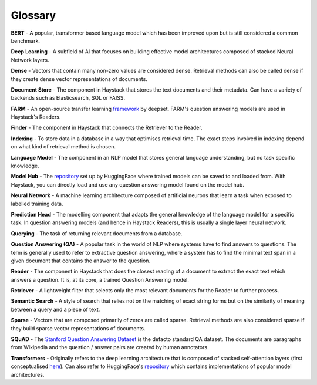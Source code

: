 Glossary
========

**BERT** - A popular, transformer based language model which has been improved upon but is still considered a common benchmark.

**Deep Learning** - A subfield of AI that focuses on building effective model architectures composed of stacked Neural Network layers.

**Dense** - Vectors that contain many non-zero values are considered dense.
Retrieval methods can also be called dense if they create dense vector representations of documents.

**Document Store** - The component in Haystack that stores the text documents and their metadata.
Can have a variety of backends such as Elasticsearch, SQL or FAISS.

**FARM** - An open-source transfer learning `framework <https://github.com/deepset-ai/FARM>`_ by deepset.
FARM's question answering models are used in Haystack's Readers.

**Finder** - The component in Haystack that connects the Retriever to the Reader.

**Indexing** - To store data in a database in a way that optimises retrieval time.
The exact steps involved in indexing depend on what kind of retrieval method is chosen.

**Language Model** - The component in an NLP model that stores general language understanding, but no task specific knowledge.

**Model Hub** - The `repository <https://huggingface.co/models>`_ set up by HuggingFace where trained models can be saved to and loaded from.
With Haystack, you can directly load and use any question answering model found on the model hub.

**Neural Network** - A machine learning architecture composed of artificial neurons that learn a task when exposed to labelled training data.

**Prediction Head** - The modelling component that adapts the general knowledge of the language model for a specific task.
In question answering models (and hence in Haystack Readers), this is usually a single layer neural network.

**Querying** - The task of returning relevant documents from a database.

**Question Answering (QA)** - A popular task in the world of NLP where systems have to find answers to questions.
The term is generally used to refer to extractive question answering,
where a system has to find the minimal text span in a given document that contains the answer to the question.

**Reader** - The component in Haystack that does the closest reading of a document to extract
the exact text which answers a question.
It is, at its core, a trained Question Answering model.

**Retriever** - A lightweight filter that selects only the most relevant documents for the Reader to further process.

**Semantic Search** - A style of search that relies not on the matching of exact string forms
but on the similarity of meaning between a query and a piece of text.

**Sparse** - Vectors that are composed primarily of zeros are called sparse.
Retrieval methods are also considered sparse if they build sparse vector representations of documents.

**SQuAD** - The `Stanford Question Answering Dataset <https://rajpurkar.github.io/SQuAD-explorer/>`_ is the defacto standard QA dataset.
The documents are paragraphs from Wikipedia and the question / answer pairs are created by human annotators.

**Transformers** - Originally refers to the deep learning architecture that is composed of stacked self-attention layers
(first conceptualised `here <https://arxiv.org/pdf/1706.03762.pdf>`_).
Can also refer to HuggingFace's `repository <https://github.com/huggingface/transformers>`_
which contains implementations of popular model architectures.





